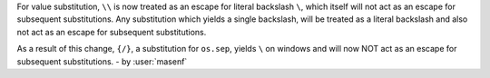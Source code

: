 For value substitution, ``\\`` is now treated as an escape for literal backslash ``\``, which itself will not act as an
escape for subsequent substitutions. Any substitution which yields a single backslash, will be treated as a literal
backslash and also not act as an escape for subsequent substitutions.

As a result of this change, ``{/}``, a substitution for ``os.sep``, yields ``\`` on windows and will now NOT act as an
escape for subsequent substitutions. - by :user:`masenf`
